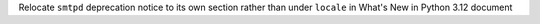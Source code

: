 Relocate ``smtpd`` deprecation notice to its own section rather than under ``locale`` in What's New in Python 3.12 document
